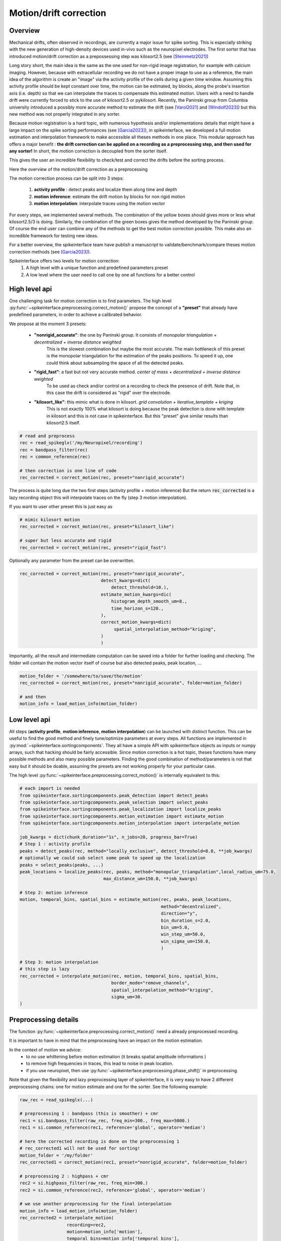 .. _motion_correction:


Motion/drift correction
=======================

Overview
--------

Mechanical drifts, often observed in recordings, are currently a major issue for spike sorting. This is especially striking
with the new generation of high-density devices used in-vivo such as the neuropixel electrodes.
The first sorter that has introduced motion/drift correction as a prepossessing step was kilosort2.5 (see [Steinmetz2021]_)

Long story short, the main idea is the same as the one used for non-rigid image registration, for example with calcium
imaging. However, because with extracellular recording we do not have a proper image to use as a reference, the main idea
of the algorithm is create an "image" via the activity profile of the cells during a given time window. Assuming this
activity profile should be kept constant over time, the motion can be estimated, by blocks, along the probe's insertion axis
(i.e. depth) so that we can interpolate the traces to compensate this estimated motion.
Users with a need to handle drift were currently forced to stick to the use of kilosort2.5 or pykilosort. Recently, the Paninski
group from Columbia university introduced a possibly more accurate method to estimate the drift (see [Varol2021]_
and [Windolf2023]_) but this new method was not properly integrated in any sorter.

Because motion registration is a hard topic, with numerous hypothesis and/or implementations details that might have a large
impact on the spike sorting performances (see [Garcia2023]_), in spikeinterface, we developed a full motion estimation
and interpolation framework to make accessible all theses methods in one place. This modular approach has offers a major benefit :
**the drift correction can be applied on a recording as a preprocessing step, and
then used for any sorter!** In short, the motion correction is decoupled from the sorter itself.

This gives the user an incredible flexibility to check/test and correct the drifts before the sorting process.

Here the overview of the motion/drift correction as a preprocessing

.. image:: ../images/motion_correction_overview.png
  :align: center

The motion correction process can be split into 3 steps:

  1. **activity profile** : detect peaks and localize them along time and depth
  2. **motion inference**: estimate the drift motion by blocks for non rigid motion
  3. **motion interpolation**: interpolate traces using the motion vector

For every steps, we implemented several methods. The combination of the yellow boxes should gives more or less what
kilosort2.5/3 is doing. Similarly, the combination of the green boxes gives the method developed by the Paninski group.
Of course the end user can combine any of the methods to get the best motion correction possible.
This make also an incredible framework for testing new ideas.

For a better overview, the spikeinterface team have publish a manuscript to validate/benchmark/compare theses motion
correction methods (see [Garcia2023]_).

Spikeinterface offers two levels for motion correction:
  1. A high level with a unique function and predefined parameters preset
  2. A low level where the user need to call one by one all functions for a better control


High level api
--------------

One challenging task for motion correction is to find parameters.
The high level :py:func:`~spikeinterface.preprocessing.correct_motion()` propose the concept of a **"preset"** that already
have predefined parameters, in order to achieve a calibrated behavior.

We propose at the moment 3 presets:

  * **"nonrigid_accurate"**: the one by Paninski group. It consists of *monopolar triangulation + decentralized + inverse distance weighted*
                             This is the slowest combination but maybe the most accurate. The main bottleneck of this preset is the monopolar
                             triangulation for the estimation of the peaks positions. To speed it up, one could think about subsampling the
                             space of all the detected peaks.
  * **"rigid_fast"**: a fast but not very accurate method. *center of mass + decentralized + inverse distance weighted*
                      To be used as check and/or control on a recording to check the presence of drift.
                      Note that, in this case the drift is considered as "rigid" over the electrode.
  * **"kilosort_like"**: this mimic what is done in kilosort. *grid convolution + iterative_template + kriging*
                         This is not exactly 100% what kilosort is doing because the peak detection is done with template
                         in kilosort and this is not case in spikeinterface. But this "preset" give similar
                         results than kilosort2.5 itself.


.. code-block:: python

  # read and preprocess
  rec = read_spikeglx('/my/Neuropixel/recording')
  rec = bandpass_filter(rec)
  rec = common_reference(rec)

  # then correction is one line of code
  rec_corrected = correct_motion(rec, preset="nonrigid_accurate")

The process is quite long due the two first steps (activity profile + motion inference)
But the return :code:`rec_corrected` is a lazy recording object this will interpolate traces on the
fly (step 3 motion interpolation).


If you want to user other preset this is just easy as

.. code-block:: python

  # mimic kilosort motion
  rec_corrected = correct_motion(rec, preset="kilosort_like")

  # super but less accurate and rigid
  rec_corrected = correct_motion(rec, preset="rigid_fast")


Optionally any parameter from the preset can be overwritten.

.. code-block:: python

    rec_corrected = correct_motion(rec, preset="nonrigid_accurate",
                                   detect_kwargs=dict(
                                       detect_threshold=10.),
                                   estimate_motion_kwargs=dic(
                                       histogram_depth_smooth_um=8.,
                                       time_horizon_s=120.,
                                   ),
                                   correct_motion_kwargs=dict(
                                        spatial_interpolation_method="kriging",
                                   )
                                   )

Importantly, all the result and intermediate computation can be saved into a folder for further loading
and checking. The folder will contain the motion vector itself of course but also detected peaks, peak location, ...


.. code-block:: python

    motion_folder = '/somewhere/to/save/the/motion'
    rec_corrected = correct_motion(rec, preset="nonrigid_accurate", folder=motion_folder)

    # and then
    motion_info = load_motion_info(motion_folder)



Low level api
-------------

All steps (**activity profile**, **motion inference**, **motion interpolation**) can be launched with distinct function.
This can be useful to find the good method and finely tune/optimize parameters at every steps.
All functions are implemented in :py:mod:`~spikeinterface.sortingcomponents`.
They all have a simple API with spikeinterface objects as inputs or numpy arrays, such that hacking should be fairly accessible.
Since motion correction is a hot topic, theses functions have many possible methods and also many possible parameters.
Finding the good combination of method/parameters is not that easy but it should be doable, assuming the presets are not
working properly for your particular case.


The high level :py:func:`~spikeinterface.preprocessing.correct_motion()` is internally equivalent to this:


.. code-block:: python

    # each import is needed
    from spikeinterface.sortingcomponents.peak_detection import detect_peaks
    from spikeinterface.sortingcomponents.peak_selection import select_peaks
    from spikeinterface.sortingcomponents.peak_localization import localize_peaks
    from spikeinterface.sortingcomponents.motion_estimation import estimate_motion
    from spikeinterface.sortingcomponents.motion_interpolation import interpolate_motion

    job_kwargs = dict(chunk_duration="1s", n_jobs=20, progress_bar=True)
    # Step 1 : activity profile
    peaks = detect_peaks(rec, method="locally_exclusive", detect_threshold=8.0, **job_kwargs)
    # optionally we could sub select some peak to speed up the localization
    peaks = select_peaks(peaks, ...)
    peak_locations = localize_peaks(rec, peaks, method="monopolar_triangulation",local_radius_um=75.0,
                                    max_distance_um=150.0, **job_kwargs)

    # Step 2: motion inference
    motion, temporal_bins, spatial_bins = estimate_motion(rec, peaks, peak_locations,
                                                          method="decentralized",
                                                          direction="y",
                                                          bin_duration_s=2.0,
                                                          bin_um=5.0,
                                                          win_step_um=50.0,
                                                          win_sigma_um=150.0,
                                                          )

    # Step 3: motion interpolation
    # this step is lazy
    rec_corrected = interpolate_motion(rec, motion, temporal_bins, spatial_bins,
                                       border_mode="remove_channels",
                                       spatial_interpolation_method="kriging",
                                       sigma_um=30.
    )


Preprocessing details
---------------------

The function :py:func:`~spikeinterface.preprocessing.correct_motion()` need a already preprocessed recording.

It is important to have in mind that the preprocessing have an impact on the motion estimation.

In the context of motion we advice:
  * to no use whittening before motion estimation (it breaks spatial amplitude informations )
  * to remove high frequencies in traces, this lead to noise in peak location.
  * if you use neuropixel, then use :py:func:`~spikeinterface.preprocessing.phase_shift()` in preprocessing.

Note that given the flexibility and lazy preprocessing layer of spikeinterface, it is very easy to have 2
different preprocessing chains: one for motion estimate and one for the sorter. See the following example:

.. code-block:: python

    raw_rec = read_spikeglx(...)

    # preprocessing 1 : bandpass (this is smoother) + cmr
    rec1 = si.bandpass_filter(raw_rec, freq_min=300., freq_max=5000.)
    rec1 = si.common_reference(rec1, reference='global', operator='median')

    # here the corrected recording is done on the preprocessing 1
    # rec_corrected1 will not be used for sorting!
    motion_folder = '/my/folder'
    rec_corrected1 = correct_motion(rec1, preset="nonrigid_accurate", folder=motion_folder)

    # preprocessing 2 : highpass + cmr
    rec2 = si.highpass_filter(raw_rec, freq_min=300.)
    rec2 = si.common_reference(rec2, reference='global', operator='median')

    # we use another preprocessing for the final interpolation
    motion_info = load_motion_info(motion_folder)
    rec_corrected2 = interpolate_motion(
                      recording=rec2,
                      motion=motion_info['motion'],
                      temporal_bins=motion_info['temporal_bins'],
                      spatial_bins=motion_info['spatial_bins'],
                      **motion_info['parameters']['interpolate_motion_kwargs'])

    sorting = run_sorter("montainsort5", rec_corrected2)


References
----------

.. [Steinmetz2021] `Neuropixels 2.0: A miniaturized high-density probe for stable, long-term brain recordings <https://www.science.org/doi/10.1126/science.abf4588>`_

.. [SteinmetzDataset] `Imposed motion datasets <https://figshare.com/articles/dataset/_Imposed_motion_datasets_from_Steinmetz_et_al_Science_2021/14024495>`_

.. [Windolf2023] `Robust Online Multiband Drift Estimation in Electrophysiology Data <https://www.biorxiv.org/content/10.1101/2022.12.04.519043v2>`_

.. [Varol2021] `Decentralized Motion Inference and Registration of Neuropixel Data <https://ieeexplore.ieee.org/document/9414145>`_

.. [Garcia2023] `A modular approach to handle in-vivo drift correction for high-density extracellular recordings <https://www.biorxiv.org/content/10.1101/2023.06.29.546882v1>`_

